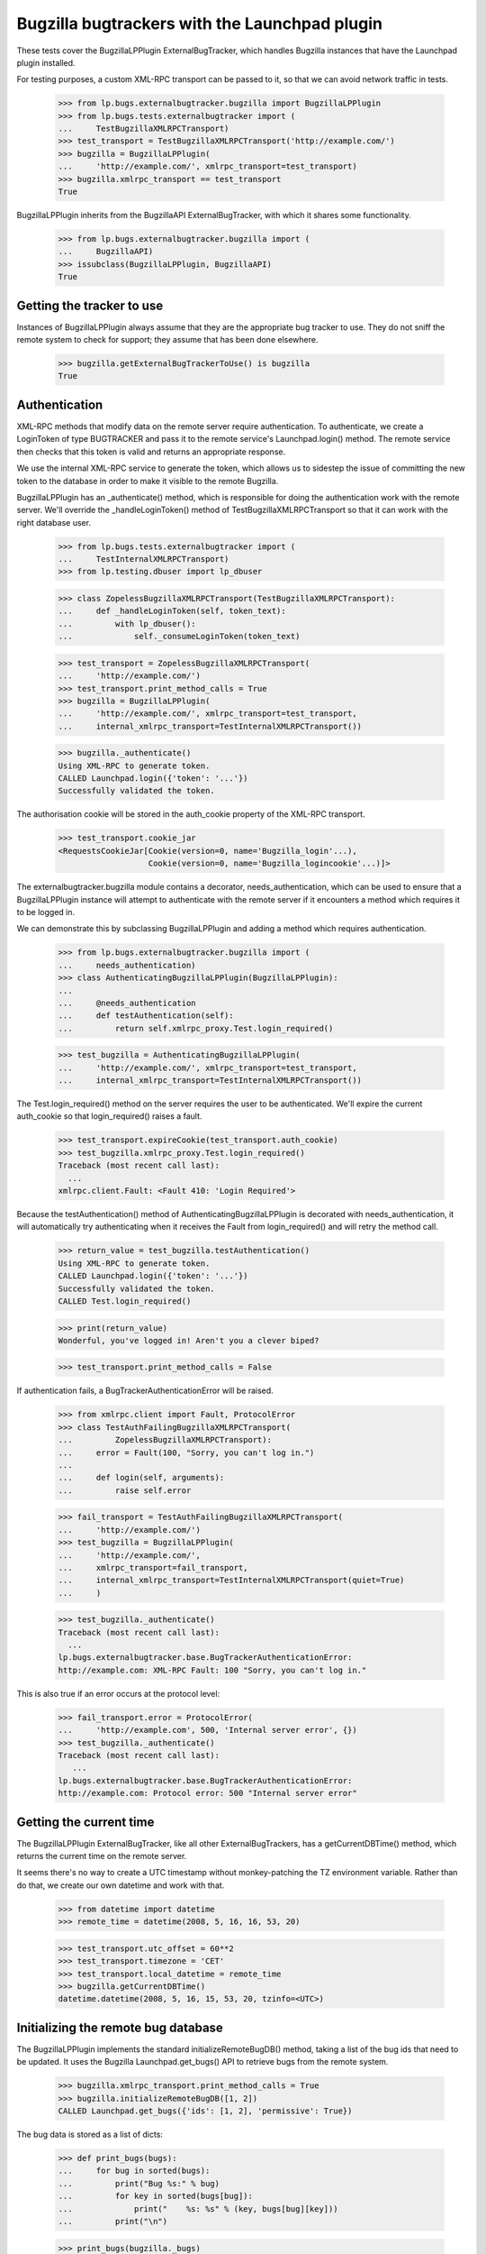 Bugzilla bugtrackers with the Launchpad plugin
==============================================

These tests cover the BugzillaLPPlugin ExternalBugTracker, which handles
Bugzilla instances that have the Launchpad plugin installed.

For testing purposes, a custom XML-RPC transport can be passed to it,
so that we can avoid network traffic in tests.

    >>> from lp.bugs.externalbugtracker.bugzilla import BugzillaLPPlugin
    >>> from lp.bugs.tests.externalbugtracker import (
    ...     TestBugzillaXMLRPCTransport)
    >>> test_transport = TestBugzillaXMLRPCTransport('http://example.com/')
    >>> bugzilla = BugzillaLPPlugin(
    ...     'http://example.com/', xmlrpc_transport=test_transport)
    >>> bugzilla.xmlrpc_transport == test_transport
    True

BugzillaLPPlugin inherits from the BugzillaAPI ExternalBugTracker, with
which it shares some functionality.

    >>> from lp.bugs.externalbugtracker.bugzilla import (
    ...     BugzillaAPI)
    >>> issubclass(BugzillaLPPlugin, BugzillaAPI)
    True


Getting the tracker to use
--------------------------

Instances of BugzillaLPPlugin always assume that they are the
appropriate bug tracker to use. They do not sniff the remote system to
check for support; they assume that has been done elsewhere.

    >>> bugzilla.getExternalBugTrackerToUse() is bugzilla
    True


Authentication
--------------

XML-RPC methods that modify data on the remote server require
authentication. To authenticate, we create a LoginToken of type
BUGTRACKER and pass it to the remote service's Launchpad.login() method.
The remote service then checks that this token is valid and returns an
appropriate response.

We use the internal XML-RPC service to generate the token, which allows
us to sidestep the issue of committing the new token to the database in
order to make it visible to the remote Bugzilla.

BugzillaLPPlugin has an _authenticate() method, which is responsible for
doing the authentication work with the remote server. We'll override the
_handleLoginToken() method of TestBugzillaXMLRPCTransport so that it can
work with the right database user.

    >>> from lp.bugs.tests.externalbugtracker import (
    ...     TestInternalXMLRPCTransport)
    >>> from lp.testing.dbuser import lp_dbuser

    >>> class ZopelessBugzillaXMLRPCTransport(TestBugzillaXMLRPCTransport):
    ...     def _handleLoginToken(self, token_text):
    ...         with lp_dbuser():
    ...             self._consumeLoginToken(token_text)

    >>> test_transport = ZopelessBugzillaXMLRPCTransport(
    ...     'http://example.com/')
    >>> test_transport.print_method_calls = True
    >>> bugzilla = BugzillaLPPlugin(
    ...     'http://example.com/', xmlrpc_transport=test_transport,
    ...     internal_xmlrpc_transport=TestInternalXMLRPCTransport())

    >>> bugzilla._authenticate()
    Using XML-RPC to generate token.
    CALLED Launchpad.login({'token': '...'})
    Successfully validated the token.

The authorisation cookie will be stored in the auth_cookie property of
the XML-RPC transport.

    >>> test_transport.cookie_jar
    <RequestsCookieJar[Cookie(version=0, name='Bugzilla_login'...),
                       Cookie(version=0, name='Bugzilla_logincookie'...)]>

The externalbugtracker.bugzilla module contains a decorator,
needs_authentication, which can be used to ensure that a
BugzillaLPPlugin instance will attempt to authenticate with the remote
server if it encounters a method which requires it to be logged in.

We can demonstrate this by subclassing BugzillaLPPlugin and adding a
method which requires authentication.

    >>> from lp.bugs.externalbugtracker.bugzilla import (
    ...     needs_authentication)
    >>> class AuthenticatingBugzillaLPPlugin(BugzillaLPPlugin):
    ...
    ...     @needs_authentication
    ...     def testAuthentication(self):
    ...         return self.xmlrpc_proxy.Test.login_required()

    >>> test_bugzilla = AuthenticatingBugzillaLPPlugin(
    ...     'http://example.com/', xmlrpc_transport=test_transport,
    ...     internal_xmlrpc_transport=TestInternalXMLRPCTransport())

The Test.login_required() method on the server requires the user to be
authenticated. We'll expire the current auth_cookie so that
login_required() raises a fault.

    >>> test_transport.expireCookie(test_transport.auth_cookie)
    >>> test_bugzilla.xmlrpc_proxy.Test.login_required()
    Traceback (most recent call last):
      ...
    xmlrpc.client.Fault: <Fault 410: 'Login Required'>

Because the testAuthentication() method of
AuthenticatingBugzillaLPPlugin is decorated with needs_authentication,
it will automatically try authenticating when it receives the Fault from
login_required() and will retry the method call.

    >>> return_value = test_bugzilla.testAuthentication()
    Using XML-RPC to generate token.
    CALLED Launchpad.login({'token': '...'})
    Successfully validated the token.
    CALLED Test.login_required()

    >>> print(return_value)
    Wonderful, you've logged in! Aren't you a clever biped?

    >>> test_transport.print_method_calls = False

If authentication fails, a BugTrackerAuthenticationError will be raised.

    >>> from xmlrpc.client import Fault, ProtocolError
    >>> class TestAuthFailingBugzillaXMLRPCTransport(
    ...         ZopelessBugzillaXMLRPCTransport):
    ...     error = Fault(100, "Sorry, you can't log in.")
    ...
    ...     def login(self, arguments):
    ...         raise self.error

    >>> fail_transport = TestAuthFailingBugzillaXMLRPCTransport(
    ...     'http://example.com/')
    >>> test_bugzilla = BugzillaLPPlugin(
    ...     'http://example.com/',
    ...     xmlrpc_transport=fail_transport,
    ...     internal_xmlrpc_transport=TestInternalXMLRPCTransport(quiet=True)
    ...     )

    >>> test_bugzilla._authenticate()
    Traceback (most recent call last):
      ...
    lp.bugs.externalbugtracker.base.BugTrackerAuthenticationError:
    http://example.com: XML-RPC Fault: 100 "Sorry, you can't log in."

This is also true if an error occurs at the protocol level:

    >>> fail_transport.error = ProtocolError(
    ...     'http://example.com', 500, 'Internal server error', {})
    >>> test_bugzilla._authenticate()
    Traceback (most recent call last):
       ...
    lp.bugs.externalbugtracker.base.BugTrackerAuthenticationError:
    http://example.com: Protocol error: 500 "Internal server error"


Getting the current time
------------------------

The BugzillaLPPlugin ExternalBugTracker, like all other
ExternalBugTrackers, has a getCurrentDBTime() method, which returns the
current time on the remote server.

It seems there's no way to create a UTC timestamp without monkey-patching
the TZ environment variable. Rather than do that, we create our own datetime
and work with that.

    >>> from datetime import datetime
    >>> remote_time = datetime(2008, 5, 16, 16, 53, 20)

    >>> test_transport.utc_offset = 60**2
    >>> test_transport.timezone = 'CET'
    >>> test_transport.local_datetime = remote_time
    >>> bugzilla.getCurrentDBTime()
    datetime.datetime(2008, 5, 16, 15, 53, 20, tzinfo=<UTC>)


Initializing the remote bug database
------------------------------------

The BugzillaLPPlugin implements the standard initializeRemoteBugDB()
method, taking a list of the bug ids that need to be updated. It uses
the Bugzilla Launchpad.get_bugs() API to retrieve bugs from the remote
system.

    >>> bugzilla.xmlrpc_transport.print_method_calls = True
    >>> bugzilla.initializeRemoteBugDB([1, 2])
    CALLED Launchpad.get_bugs({'ids': [1, 2], 'permissive': True})

The bug data is stored as a list of dicts:

    >>> def print_bugs(bugs):
    ...     for bug in sorted(bugs):
    ...         print("Bug %s:" % bug)
    ...         for key in sorted(bugs[bug]):
    ...             print("    %s: %s" % (key, bugs[bug][key]))
    ...         print("\n")

    >>> print_bugs(bugzilla._bugs)
    Bug 1:
        alias:
        assigned_to: test@canonical.com
        component: GPPSystems
        creation_time: 2008-06-10 16:19:53
        id: 1
        internals:...
        is_open: True
        last_change_time: 2008-06-10 16:19:53
        priority: P1
        product: Marvin
        resolution: FIXED
        see_also:...
        severity: normal
        status: RESOLVED
        summary: That bloody robot still exists.
    <BLANKLINE>
    Bug 2:
        alias: bug-two
        assigned_to: marvin@heartofgold.ship
        component: Crew
        creation_time: 2008-06-11 09:23:12
        id: 2
        internals:...
        is_open: True
        last_change_time: 2008-06-11 09:24:29
        priority: P1
        product: HeartOfGold
        resolution:
        see_also:...
        severity: high
        status: NEW
        summary: Collect unknown persons in docking bay 2.
    <BLANKLINE>
    <BLANKLINE>

BugzillaLPPlugin.initializeRemoteBugDB() uses its _storeBugs() method to
store bugs. See externalbugtracker-bugzilla-api.rst for details of
_storeBugs().


Getting a list of changed bugs
------------------------------

IExternalBugTracker defines a method, getModifiedRemoteBugs(), which
accepts a list of bug IDs and a datetime as a parameter and returns the
list of all the bug IDs in the passed set that have been changed since
that datetime.

This is acheived by calling the Launchpad.get_bugs() method on the
remote server and passing it a 'changed_since' parameter.

    >>> bugzilla.xmlrpc_transport.print_method_calls = True
    >>> changed_since = datetime(2008, 6, 11, 9, 0, 0, 0)
    >>> bug_ids = bugzilla.getModifiedRemoteBugs([1, 2], changed_since)
    CALLED Launchpad.get_bugs({'changed_since':
        <DateTime ...'20080611T09:00:00' at...>,
        'ids': [1, 2],
        'permissive': True})

    >>> print(bug_ids)
    [2]

If we alter the changed_since date to move it back by a day, we'll get
both bugs 1 and 2 back from getModifiedRemoteBugs()

    >>> changed_since = datetime(2008, 6, 10, 9, 0, 0, 0)
    >>> bug_ids = bugzilla.getModifiedRemoteBugs([1, 2], changed_since)
    CALLED Launchpad.get_bugs({'changed_since':
        <DateTime ...'20080610T09:00:00' at...>,
        'ids': [1, 2],
        'permissive': True})

    >>> print(bug_ids)
    [1, 2]

Bugzilla's Launchpad.get_bugs() method returns all the data for each
bug it returns. getModifiedRemoteBugs() saves this information into the
BugzillaLPPlugin instance's bugs dict.

    >>> for bug in sorted(bugzilla._bugs):
    ...     print("Bug %s:" % bug)
    ...     for key in sorted(bugzilla._bugs[bug]):
    ...         print("    %s: %s" % (key, bugzilla._bugs[bug][key]))
    ...     print("\n")
    Bug 1:
        alias:
        assigned_to: test@canonical.com...
    Bug 2:
        alias: bug-two
        assigned_to: marvin@heartofgold.ship...

Once getModifiedRemoteBugs() has stored this data there's no need for
initializeRemoteBugDB() to try to retrieve it again. If we pass bug IDs
that getModifiedRemoteBugs() has already retrieved to
initializeRemoteBugDB() it will not attempt to retrieve them from the
remote system.

    >>> bugzilla.initializeRemoteBugDB([1, 2, 3])
    CALLED Launchpad.get_bugs({'ids': [3], 'permissive': True})


Getting remote statuses
-----------------------

BugzillaLPPlugin doesn't have any special functionality for getting
remote statuses. See the "Getting remote statuses" section of
externalbugtracker-bugzilla-api.rst for details of getting remote
statuses from Bugzilla APIs.


Getting the remote product
--------------------------

See externalbugtracker-bugzilla-api.rst for details of getting remote
products from Bugzilla APIs.


Retrieving remote comments
--------------------------

BugzillaLPPlugin implments the ISupportsCommentImport interface, which
means that we can use it to import comments from the remote Bugzilla
instance.

    >>> from lp.testing import verifyObject
    >>> from lp.bugs.interfaces.externalbugtracker import (
    ...     ISupportsCommentImport,
    ...     )
    >>> verifyObject(ISupportsCommentImport, bugzilla)
    True

To test the comment importing methods we need to add an example bug,
bugtracker and a couple of bugwatches.

    >>> from lp.bugs.interfaces.bug import CreateBugParams
    >>> from lp.bugs.interfaces.bugtracker import BugTrackerType
    >>> from lp.registry.interfaces.person import IPersonSet
    >>> from lp.registry.interfaces.product import IProductSet
    >>> from lp.bugs.tests.externalbugtracker import (
    ...     new_bugtracker)

    >>> bug_tracker = new_bugtracker(BugTrackerType.BUGZILLA)

    >>> with lp_dbuser():
    ...     sample_person = getUtility(IPersonSet).getByEmail(
    ...         'test@canonical.com')
    ...     firefox = getUtility(IProductSet).getByName('firefox')
    ...     bug = firefox.createBug(
    ...         CreateBugParams(sample_person, "Yet another test bug",
    ...             "Yet another test description.",
    ...             subscribe_owner=False))
    ...     bug_watch = bug.addWatch(bug_tracker, '1', sample_person)
    ...     bug_watch_two = bug.addWatch(bug_tracker, '2', sample_person)
    ...     bug_watch_broken = bug.addWatch(bug_tracker, '42', sample_person)


getCommentIds()
---------------

ISupportsCommentImport.getCommentIds() is the method used to get all the
comment IDs for a given bug on a remote bugtracker.

    >>> remote_bug = bug_watch.remotebug
    >>> transaction.commit()

    >>> bugzilla.xmlrpc_transport.print_method_calls = True
    >>> bug_comment_ids = bugzilla.getCommentIds(remote_bug)
    CALLED Launchpad.comments({'bug_ids': [1], 'include_fields': ['id']})

    >>> print(sorted(bug_comment_ids))
    ['1', '3']

getCommentIds() can only be called if initializeRemoteBugDB() has been
called and the bug exists locally.

    >>> remote_bug = bug_watch_broken.remotebug
    >>> transaction.commit()

    >>> bugzilla.getCommentIds(remote_bug)
    Traceback (most recent call last):
      ...
    lp.bugs.externalbugtracker.base.BugNotFound: 42


fetchComments()
---------------

ISupportsCommentImport.fetchComments() is the method used to fetch a
given set of comments from the remote bugtracker. It takes a remote
bug ID and a list of the comment IDs to retrieve for that bug watch.

    >>> remote_bug = bug_watch.remotebug
    >>> transaction.commit()

    >>> bugzilla.xmlrpc_transport.print_method_calls = False
    >>> bugzilla.fetchComments(remote_bug, ['1', '3'])

The comments will be stored in the bugs dict as a dict of comment id =>
comment dict mappings under the key 'comments'.

    >>> comments = bugzilla._bugs[1]['comments']
    >>> for comment_id in sorted(comments):
    ...     print("Comment %s:" % comment_id)
    ...     comment = comments[comment_id]
    ...     for key in sorted(comment):
    ...         print("    %s: %s" % (key, comment[key]))
    Comment 1:
        author: trillian
        id: 1
        number: 1
        text: I'd really appreciate it if Marvin would enjoy life a bit.
        time: 2008-06-16 12:44:29
    Comment 3:
        author: marvin
        id: 3
        number: 2
        text: Life? Don't talk to me about life.
        time: 2008-06-16 13:22:29


Pushing comments to remote systems
----------------------------------

BugzillaLPPlugin implements the ISupportsCommentPushing interface, which
defines the necessary methods for pushing comments to remote servers.

    >>> from lp.bugs.interfaces.externalbugtracker import (
    ...     ISupportsCommentPushing)
    >>> verifyObject(ISupportsCommentPushing, bugzilla)
    True

ISupportsCommentPushing defines a method, addRemoteComment(), which can
be used to push a comment to the remote system. It takes three
parameters: the remote bug ID, the body of the comment to push and the
rfc822msgid of the comment being pushed. For the BugzillaLPPlugin
bugtracker we can pass None as the rfc822msgid, since Bugzilla won't use
it. addRemoteComment() returns the ID of the new comment on the remote
server.

addRemoteComment() calls Launchpad.add_comment() on the remote server,
which requires authentication. To demonstrate this, we'll expire the
authorization cookie so that it gets regenerated.

    >>> bugzilla.xmlrpc_transport.print_method_calls = True
    >>> bugzilla.xmlrpc_transport.expireCookie(
    ...     bugzilla.xmlrpc_transport.auth_cookie)

    >>> comment_id  = bugzilla.addRemoteComment(
    ...     1, "This is a new remote comment.", None)
    Using XML-RPC to generate token.
    CALLED Launchpad.login({'token': '...'})
    Successfully validated the token.
    CALLED Launchpad.add_comment({'comment': 'This is a new remote comment.',
        'id': 1})

    >>> comment_id
    '7'

The comment will be stored on the remote server with the other comments.

    >>> remote_bug = bug_watch.remotebug
    >>> transaction.commit()

    >>> bugzilla.xmlrpc_transport.print_method_calls = False
    >>> print(sorted(bugzilla.getCommentIds(remote_bug)))
    ['1', '3', '7']

    >>> transaction.commit()

    >>> bugzilla.fetchComments(remote_bug, ['7'])
    >>> message = bugzilla.getMessageForComment(
    ...     remote_bug, '7', sample_person)
    >>> print(message.text_contents)
    This is a new remote comment.
    <BLANKLINE>


Linking remote bugs to Launchpad bugs
-------------------------------------

BugzillaLPPlugin implements the ISupportsBackLinking interface, which
provides methods to set and retrieve the Launchpad bug that links to a
given remote bug from the remote server.

    >>> from lp.bugs.interfaces.externalbugtracker import (
    ...     ISupportsBackLinking)
    >>> verifyObject(ISupportsBackLinking, bugzilla)
    True

The getLaunchpadBugId() method is used to retrieve the current Launchpad
bug ID for a given remote bug.

    >>> launchpad_bug_id = bugzilla.getLaunchpadBugId(1)

If there is no bug currently linked to the remote bug,
getLaunchpadBugId() will return None.

    >>> print(launchpad_bug_id)
    None

We'll set the launchpad_id for the remote bug so that we can retrieve
it.

    >>> bugzilla._bugs[1]['internals']['launchpad_id'] = 42

getLaunchpadBugId() will return the current Launchpad bug ID if one is
set.

    >>> launchpad_bug_id = bugzilla.getLaunchpadBugId(1)
    >>> print(launchpad_bug_id)
    42

setLaunchpadBugId() is used to set the Launchpad bug ID for a given
remote bug.

    >>> transaction.commit()

setLaunchpadBugId() requires authentication.

    >>> bugzilla.xmlrpc_transport.print_method_calls = True
    >>> bugzilla.xmlrpc_transport.expireCookie(
    ...     bugzilla.xmlrpc_transport.auth_cookie)

    >>> bugzilla.setLaunchpadBugId(
    ...     1, 10, 'http://bugs.launchpad.test/bugs/xxx')
    Using XML-RPC to generate token.
    CALLED Launchpad.login({'token': '...'})
    Successfully validated the token.
    CALLED Launchpad.set_link({'id': 1, 'launchpad_id': 10})

If we re-request the bug data from the remote server, we can see that
the Launchpad bug ID has been updated for remote bug 1.

    >>> del bugzilla._bugs[1]
    >>> bugzilla.initializeRemoteBugDB([1])
    CALLED Launchpad.get_bugs({'ids': [1], 'permissive': True})

    >>> launchpad_bug_id = bugzilla.getLaunchpadBugId(1)
    >>> print(launchpad_bug_id)
    10


Working with a specified set of Bugzilla products
-------------------------------------------------

BugzillaLPPlugin can be instructed to only get the data for a set of
bug IDs if those bugs belong to one of a given set of products.

    >>> ids_to_update = [1, 2]
    >>> products_to_update = ['HeartOfGold']
    >>> bugzilla = BugzillaLPPlugin(
    ...     'http://example.com/', xmlrpc_transport=test_transport,
    ...     internal_xmlrpc_transport=TestInternalXMLRPCTransport())
    >>> bugzilla.xmlrpc_transport.print_method_calls = True

    >>> bugzilla.initializeRemoteBugDB(ids_to_update, products_to_update)
    CALLED Launchpad.get_bugs({'ids': [1, 2], 'permissive': True,
    'products': ['HeartOfGold']})

    >>> print_bugs(bugzilla._bugs)
    Bug 2:
        alias: bug-two
        assigned_to: marvin@heartofgold.ship
        component: Crew
        creation_time: 2008-06-11 09:23:12
        id: 2
        internals:...
        is_open: True
        last_change_time: 2008-06-11 09:24:29
        priority: P1
        product: HeartOfGold
        resolution:
        see_also: []
        severity: high
        status: NEW
        summary: Collect unknown persons in docking bay 2.
    <BLANKLINE>
    <BLANKLINE>

Specifying a set of IDs that don't belong to any of the products will
result in no bugs being returned.

    >>> del bugzilla._bugs[2]
    >>> bugzilla.initializeRemoteBugDB([1], products_to_update)
    CALLED Launchpad.get_bugs({'ids': [1], 'permissive': True,
    'products': ['HeartOfGold']})

    >>> len(bugzilla._bugs)
    0


Getting the products for a set of remote bugs
---------------------------------------------

BugzillaLPPlugin provides a helper method, getProductsForRemoteBugs(),
which takes a list of bug IDs or aliases and returns the products to
which those bugs belong as a dict of (bug_id_or_alias, product)
mappings.

    >>> product_mappings = bugzilla.getProductsForRemoteBugs([1, 2])
    CALLED Launchpad.get_bugs({'ids': [1, 2], 'permissive': True})

    >>> for bug_id in sorted(product_mappings):
    ...     print("%s: %s" % (bug_id, product_mappings[bug_id]))
    1: Marvin
    2: HeartOfGold
